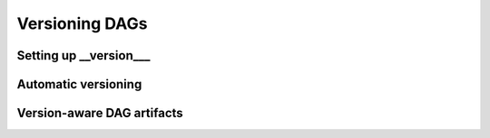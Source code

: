 Versioning DAGs
---------------

Setting up __version___
=======================


Automatic versioning
====================


Version-aware DAG artifacts
===========================
